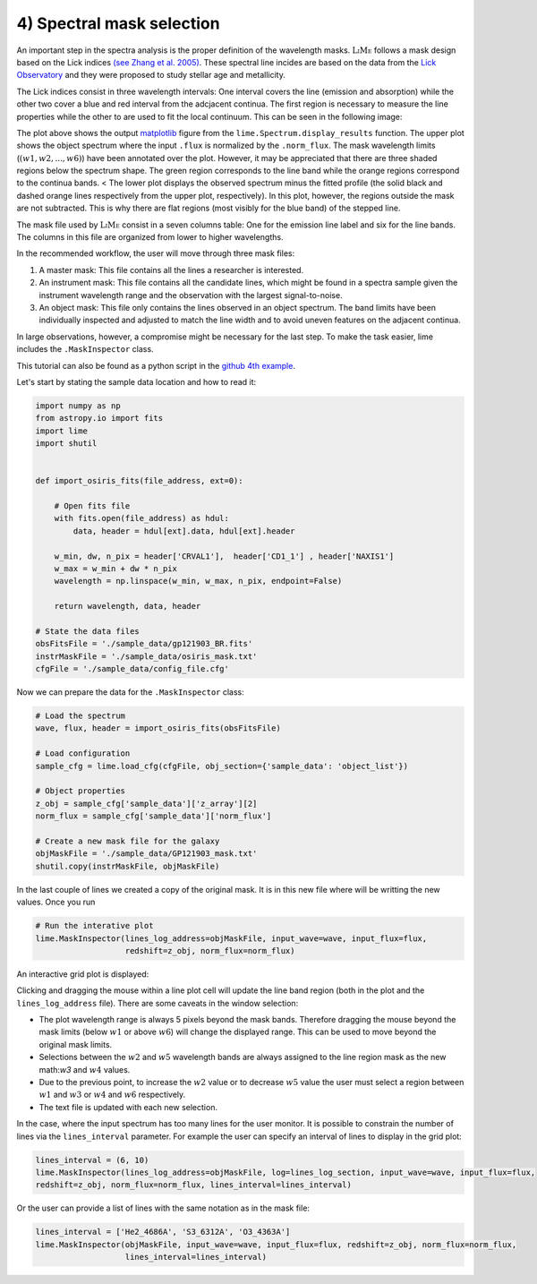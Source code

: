 4) Spectral mask selection
==========================

An important step in the spectra analysis is the proper definition of the wavelength masks. :math:`\textsc{LiMe}` follows
a mask design based on the Lick indices `(see Zhang et al. 2005) <https://arxiv.org/abs/astro-ph/0508634v1>`_. These spectral
line incides are based on the data from the `Lick Observatory <https://www.lickobservatory.org/>`_ and they were proposed to study stellar age and metallicity.

The Lick indices consist in three wavelength intervals: One interval covers the line (emission and absorption) while the
other two cover a blue and red interval from the adcjacent continua. The first region is necessary to measure the line
properties while the other to are used to fit the local continuum. This can be seen in the following image:

.. image:: ../_static/mask_selection.jpg

The plot above shows the output `matplotlib <https://matplotlib.org/>`_ figure from the ``lime.Spectrum.display_results``
function. The upper plot shows the object spectrum where the input ``.flux`` is normalized by the ``.norm_flux``. The
mask wavelength limits (:math:`(w1, w2, ..., w6 )`) have been annotated over the plot. However, it may be appreciated that
there are three shaded regions below the spectrum shape. The green region corresponds to the line band while the orange
regions correspond to the continua bands.
<
The lower plot displays the observed spectrum minus the fitted profile (the solid black and dashed orange lines
respectively from the upper plot, respectively). In this plot, however, the regions outside the mask are not subtracted.
This is why there are flat regions (most visibly for the blue band) of the stepped line.

The mask file used by :math:`\textsc{LiMe}` consist in a seven columns table: One for the emission line label and six for
the line bands. The columns in this file are organized from lower to higher wavelengths.

.. image:: ../_static/4_mask_file.png

In the recommended workflow, the user will move through three mask files:

1. A master mask: This file contains all the lines a researcher is interested.
2. An instrument mask: This file contains all the candidate lines, which might be found in a spectra sample given the
   instrument wavelength range and the observation with the largest signal-to-noise.
3. An object mask: This file only contains the lines observed in an object spectrum. The band limits have been individually
   inspected and adjusted to match the line width and to avoid uneven features on the adjacent continua.

In large observations, however, a compromise might be necessary for the last step. To make the task easier, lime includes
the ``.MaskInspector`` class.

This tutorial can also be found as a python script in the `github 4th example <https://github.com/Vital-Fernandez/lime/blob/master/examples/example4_interactive_mask_plots.py>`_.

Let's start by stating the sample data location and how to read it:

.. code-block:: python

    import numpy as np
    from astropy.io import fits
    import lime
    import shutil


    def import_osiris_fits(file_address, ext=0):

        # Open fits file
        with fits.open(file_address) as hdul:
            data, header = hdul[ext].data, hdul[ext].header

        w_min, dw, n_pix = header['CRVAL1'],  header['CD1_1'] , header['NAXIS1']
        w_max = w_min + dw * n_pix
        wavelength = np.linspace(w_min, w_max, n_pix, endpoint=False)

        return wavelength, data, header

    # State the data files
    obsFitsFile = './sample_data/gp121903_BR.fits'
    instrMaskFile = './sample_data/osiris_mask.txt'
    cfgFile = './sample_data/config_file.cfg'

Now we can prepare the data for the ``.MaskInspector`` class:

.. code-block:: python

    # Load the spectrum
    wave, flux, header = import_osiris_fits(obsFitsFile)

    # Load configuration
    sample_cfg = lime.load_cfg(cfgFile, obj_section={'sample_data': 'object_list'})

    # Object properties
    z_obj = sample_cfg['sample_data']['z_array'][2]
    norm_flux = sample_cfg['sample_data']['norm_flux']

    # Create a new mask file for the galaxy
    objMaskFile = './sample_data/GP121903_mask.txt'
    shutil.copy(instrMaskFile, objMaskFile)

In the last couple of lines we created a copy of the original mask. It is in this new file where will be writting the new
values. Once you run

.. code-block:: python

    # Run the interative plot
    lime.MaskInspector(lines_log_address=objMaskFile, input_wave=wave, input_flux=flux,
                       redshift=z_obj, norm_flux=norm_flux)

An interactive grid plot is displayed:

.. image:: ../_static/4_mask_selection_grid.png

Clicking and dragging the mouse within a line plot cell will update the line band region (both in the plot and the
``lines_log_address`` file). There are some caveats in the window selection:

* The plot wavelength range is always 5 pixels beyond the mask bands. Therefore dragging the mouse beyond the mask limits
  (below :math:`w1` or above :math:`w6`) will change the displayed range. This can be used to move beyond the original
  mask limits.
* Selections between the :math:`w2` and :math:`w5` wavelength bands are always assigned to the line region mask as the new
  math:`w3` and :math:`w4` values.
* Due to the previous point, to increase the :math:`w2` value or to decrease :math:`w5` value the user must select a region
  between :math:`w1` and :math:`w3` or :math:`w4` and :math:`w6` respectively.
* The text file is updated with each new selection.

In the case, where the input spectrum has too many lines for the user monitor. It is possible to constrain the number of
lines via the ``lines_interval`` parameter. For example the user can specify an interval of lines to display in the
grid plot:

.. code-block:: python

    lines_interval = (6, 10)
    lime.MaskInspector(lines_log_address=objMaskFile, log=lines_log_section, input_wave=wave, input_flux=flux,
    redshift=z_obj, norm_flux=norm_flux, lines_interval=lines_interval)

.. image:: ../_static/4_mask_selection_grid_Detail.png

Or the user can provide a list of lines with the same notation as in the mask file:

.. code-block:: python

    lines_interval = ['He2_4686A', 'S3_6312A', 'O3_4363A']
    lime.MaskInspector(objMaskFile, input_wave=wave, input_flux=flux, redshift=z_obj, norm_flux=norm_flux,
                       lines_interval=lines_interval)

.. image:: ../_static/4_mask_selection_grid_lines.png